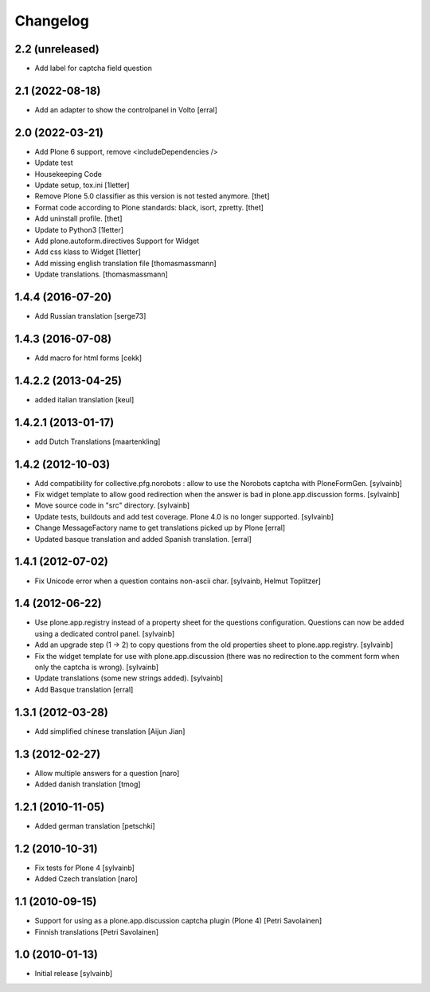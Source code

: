 Changelog
------------

2.2 (unreleased)
~~~~~~~~~~~~~~~~

- Add label for captcha field question


2.1 (2022-08-18)
~~~~~~~~~~~~~~~~

- Add an adapter to show the controlpanel in Volto
  [erral]


2.0 (2022-03-21)
~~~~~~~~~~~~~~~~

- Add Plone 6 support, remove <includeDependencies />
- Update test
- Housekeeping Code
- Update setup, tox.ini
  [1letter]

- Remove Plone 5.0 classifier as this version is not tested anymore.
  [thet]

- Format code according to Plone standards: black, isort, zpretty.
  [thet]

- Add uninstall profile.
  [thet]

- Update to Python3
  [1letter]

- Add plone.autoform.directives Support for Widget
- Add css klass to Widget
  [1letter]

- Add missing english translation file
  [thomasmassmann]

- Update translations.
  [thomasmassmann]


1.4.4 (2016-07-20)
~~~~~~~~~~~~~~~~~~

- Add Russian translation
  [serge73]

1.4.3 (2016-07-08)
~~~~~~~~~~~~~~~~~~

- Add macro for html forms
  [cekk]


1.4.2.2 (2013-04-25)
~~~~~~~~~~~~~~~~~~~~

- added italian translation
  [keul]

1.4.2.1 (2013-01-17)
~~~~~~~~~~~~~~~~~~~~

- add Dutch Translations
  [maartenkling]

1.4.2 (2012-10-03)
~~~~~~~~~~~~~~~~~~

- Add compatibility for collective.pfg.norobots : allow to use the Norobots captcha with PloneFormGen.
  [sylvainb]

- Fix widget template to allow good redirection when the answer is bad in plone.app.discussion forms.
  [sylvainb]

- Move source code in "src" directory.
  [sylvainb]

- Update tests, buildouts and add test coverage. Plone 4.0 is no longer supported.
  [sylvainb]

- Change MessageFactory name to get translations picked up by Plone
  [erral]

- Updated basque translation and added Spanish translation.
  [erral]

1.4.1 (2012-07-02)
~~~~~~~~~~~~~~~~~~

- Fix Unicode error when a question contains non-ascii char.
  [sylvainb, Helmut Toplitzer]

1.4 (2012-06-22)
~~~~~~~~~~~~~~~~

- Use plone.app.registry instead of a property sheet for the questions configuration.
  Questions can now be added using a dedicated control panel.
  [sylvainb]

- Add an upgrade step (1 -> 2) to copy questions from the old properties sheet to plone.app.registry.
  [sylvainb]

- Fix the widget template for use with plone.app.discussion (there was no redirection to
  the comment form when only the captcha is wrong).
  [sylvainb]

- Update translations (some new strings added).
  [sylvainb]

- Add Basque translation
  [erral]


1.3.1 (2012-03-28)
~~~~~~~~~~~~~~~~~~~~~~~~

- Add simplified chinese translation
  [Aijun Jian]

1.3 (2012-02-27)
~~~~~~~~~~~~~~~~~~~~~~~~

- Allow multiple answers for a question
  [naro]

- Added danish translation
  [tmog]


1.2.1 (2010-11-05)
~~~~~~~~~~~~~~~~~~~~~~~~

- Added german translation
  [petschki]


1.2 (2010-10-31)
~~~~~~~~~~~~~~~~~~~~~~~~

- Fix tests for Plone 4
  [sylvainb]

- Added Czech translation
  [naro]

1.1 (2010-09-15)
~~~~~~~~~~~~~~~~~~~~~~~~

- Support for using as a plone.app.discussion captcha plugin (Plone 4)
  [Petri Savolainen]

- Finnish translations
  [Petri Savolainen]

1.0 (2010-01-13)
~~~~~~~~~~~~~~~~~~~~~~~~

- Initial release
  [sylvainb]
